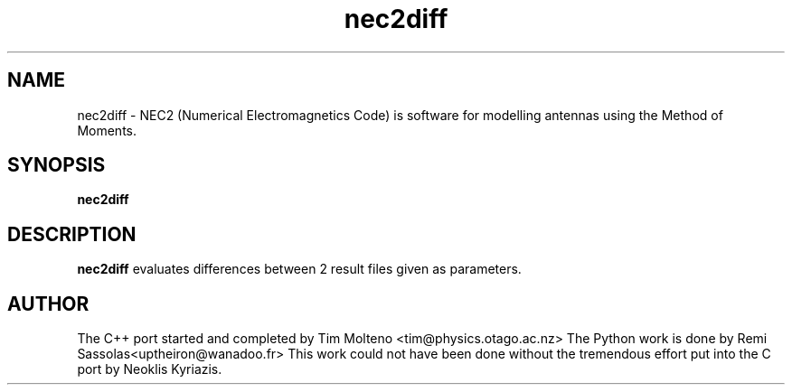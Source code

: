 .TH nec2diff 1 "Nov 3, 2009" "NEC++"

.SH NAME
nec2diff \- NEC2 (Numerical Electromagnetics Code) is software for modelling
antennas using the Method of Moments.

.SH SYNOPSIS
.B nec2diff

.SH DESCRIPTION
.B nec2diff
evaluates differences between 2 result files given as parameters.

.SH AUTHOR
The C++ port started and completed by Tim Molteno <tim@physics.otago.ac.nz>
The Python work is done by Remi Sassolas<uptheiron@wanadoo.fr>
This work could not have been done without the tremendous effort put into the C 
port by Neoklis Kyriazis.
